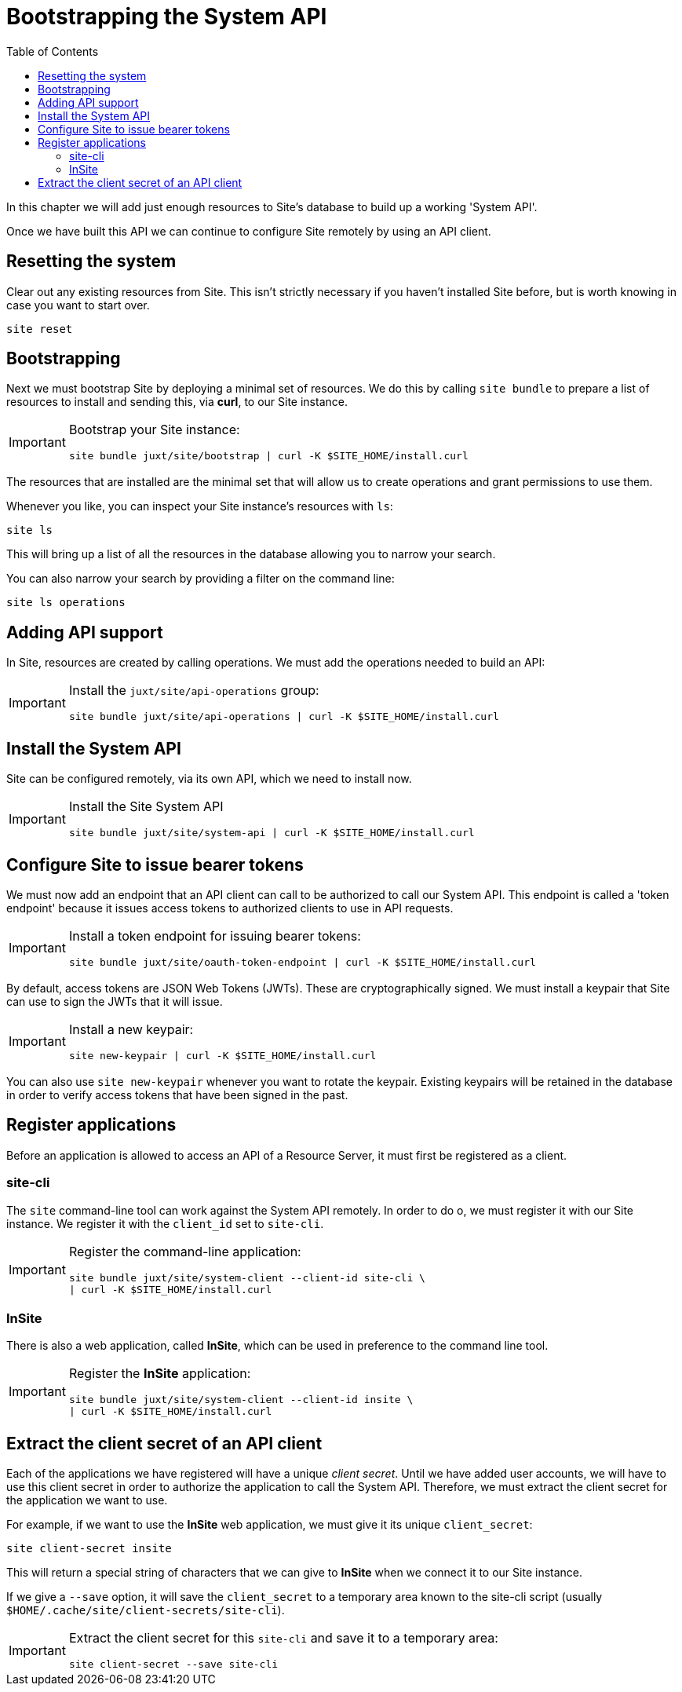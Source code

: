 = Bootstrapping the System API
:toc: left

In this chapter we will add just enough resources to Site's database to build up a working 'System API'.

Once we have built this API we can continue to configure Site remotely by using an API client.

== Resetting the system

Clear out any existing resources from Site.
This isn't strictly necessary if you haven't installed Site before, but is worth knowing in case you want to start over.

----
site reset
----

== Bootstrapping

Next we must bootstrap Site by deploying a minimal set of resources.
We do this by calling `site bundle` to prepare a list of resources to install and sending this, via **curl**, to our Site instance.

[IMPORTANT]
--
Bootstrap your Site instance:

----
site bundle juxt/site/bootstrap | curl -K $SITE_HOME/install.curl
----
--

The resources that are installed are the minimal set that will allow us to create operations and grant permissions to use them.

****
Whenever you like, you can inspect your Site instance's resources with `ls`:

----
site ls
----

This will bring up a list of all the resources in the database allowing you to narrow your search.

You can also narrow your search by providing a filter on the command line:

----
site ls operations
----
****

== Adding API support

In Site, resources are created by calling operations.
We must add the operations needed to build an API:

[IMPORTANT]
--
Install the `juxt/site/api-operations` group:

----
site bundle juxt/site/api-operations | curl -K $SITE_HOME/install.curl
----
--

== Install the System API

Site can be configured remotely, via its own API, which we need to install now.

[IMPORTANT]
--
Install the Site System API

----
site bundle juxt/site/system-api | curl -K $SITE_HOME/install.curl
----
--

== Configure Site to issue bearer tokens

We must now add an endpoint that an API client can call to be authorized to call our System API.
This endpoint is called a 'token endpoint' because it issues access tokens to authorized clients to use in API requests.

[IMPORTANT]
--
Install a token endpoint for issuing bearer tokens:

----
site bundle juxt/site/oauth-token-endpoint | curl -K $SITE_HOME/install.curl
----
--

By default, access tokens are JSON Web Tokens (JWTs).
These are cryptographically signed.
We must install a keypair that Site can use to sign the JWTs that it will issue.

[IMPORTANT]
--
Install a new keypair:

----
site new-keypair | curl -K $SITE_HOME/install.curl
----
--

****
You can also use `site new-keypair` whenever you want to rotate the keypair.
Existing keypairs will be retained in the database in order to verify access tokens that have been signed in the past.
****

== Register applications

Before an application is allowed to access an API of a Resource Server, it must first be registered as a client.

=== site-cli

The `site` command-line tool can work against the System API remotely.
In order to do o, we must register it with our Site instance.
We register it with the `client_id` set to `site-cli`.

[IMPORTANT]
--
Register the command-line application:

----
site bundle juxt/site/system-client --client-id site-cli \
| curl -K $SITE_HOME/install.curl
----
--

=== InSite

There is also a web application, called *InSite*, which can be used in preference to the command line tool.

[IMPORTANT]
--
Register the *InSite* application:

----
site bundle juxt/site/system-client --client-id insite \
| curl -K $SITE_HOME/install.curl
----
--

// Local Variables:
// mode: outline
// outline-regexp: "[=]+"
// End:

== Extract the client secret of an API client

Each of the applications we have registered will have a unique _client secret_.
Until we have added user accounts, we will have to use this client secret in order to authorize the application to call the System API.
Therefore, we must extract the client secret for the application we want to use.

For example, if we want to use the *InSite* web application, we must give it its unique `client_secret`:

----
site client-secret insite
----

This will return a special string of characters that we can give to *InSite* when we connect it to our Site instance.

If we give a `--save` option, it will save the `client_secret` to a temporary area known to the site-cli script (usually `$HOME/.cache/site/client-secrets/site-cli`).

[IMPORTANT]
--
Extract the client secret for this `site-cli` and save it to a temporary area:

----
site client-secret --save site-cli
----
--
